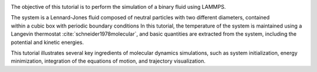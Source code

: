 .. figure:: figures/lennard-jones-fluid-avatar-dark.webp
    :alt: The binary mixture simulated during Tutorial 1. The atoms of type 1 are
          represented as small green spheres and the atoms of type 2 as large blue spheres.
    :height: 250
    :align: right
    :class: only-dark

.. figure:: figures/lennard-jones-fluid-avatar-light.webp
    :alt: The binary mixture simulated during Tutorial 1. The atoms of type 1 are
          represented as small green spheres and the atoms of type 2 as large blue spheres.
    :height: 250
    :align: right
    :class: only-light

The objective of this tutorial is to perform the simulation of a binary
fluid using LAMMPS.

The system is a Lennard-Jones fluid composed of neutral particles with two
different diameters, contained within a cubic box with periodic boundary conditions 
In this tutorial, the temperature of the system is maintained using a Langevin
thermostat :cite:`schneider1978molecular`, and basic quantities are extracted
from the system, including the potential and kinetic energies. 

This tutorial illustrates several key ingredients of molecular dynamics
simulations, such as system initialization, energy minimization, integration
of the equations of motion, and trajectory visualization.
